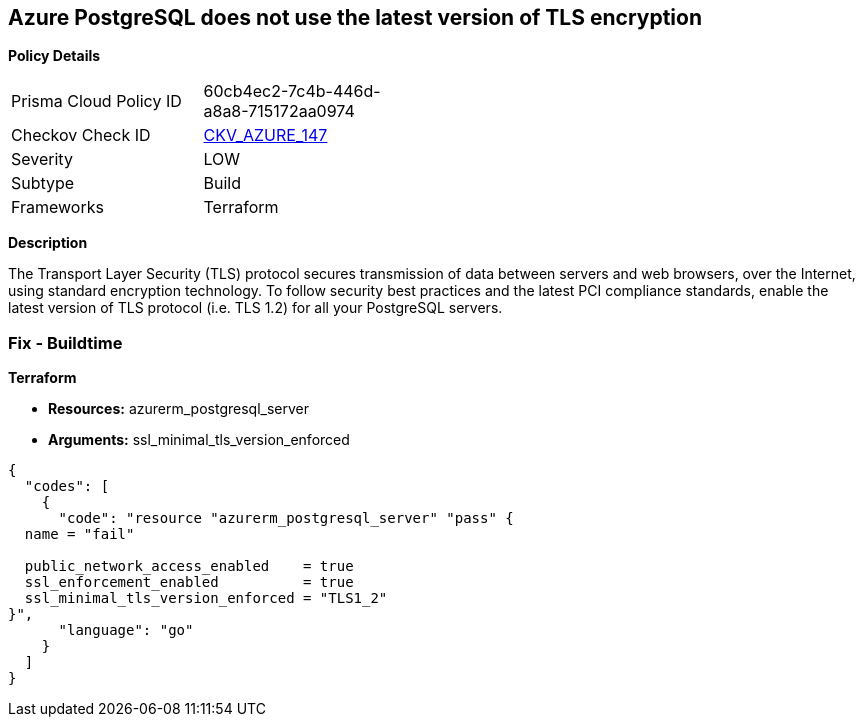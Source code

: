== Azure PostgreSQL does not use the latest version of TLS encryption


*Policy Details* 

[width=45%]
[cols="1,1"]
|=== 
|Prisma Cloud Policy ID 
| 60cb4ec2-7c4b-446d-a8a8-715172aa0974

|Checkov Check ID 
| https://github.com/bridgecrewio/checkov/tree/master/checkov/terraform/checks/resource/azure/PostgreSQLMinTLSVersion.py[CKV_AZURE_147]

|Severity
|LOW

|Subtype
|Build

|Frameworks
|Terraform

|=== 



*Description* 


The Transport Layer Security (TLS) protocol secures transmission of data between servers and web browsers, over the Internet, using standard encryption technology.
To follow security best practices and the latest PCI compliance standards, enable the latest version of TLS protocol (i.e.
TLS 1.2) for all your PostgreSQL servers.

=== Fix - Buildtime


*Terraform* 


* *Resources:* azurerm_postgresql_server
* *Arguments:* ssl_minimal_tls_version_enforced


[source,go]
----
{
  "codes": [
    {
      "code": "resource "azurerm_postgresql_server" "pass" {
  name = "fail"

  public_network_access_enabled    = true
  ssl_enforcement_enabled          = true
  ssl_minimal_tls_version_enforced = "TLS1_2"
}",
      "language": "go"
    }
  ]
}
----

